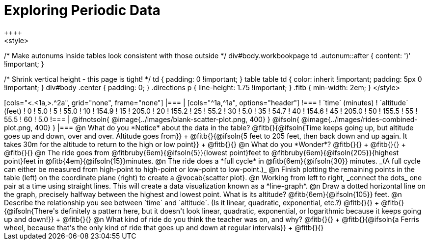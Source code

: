 = Exploring Periodic Data
++++
<style>
/* Make autonums inside tables look consistent with those outside */
div#body.workbookpage td .autonum::after { content: ')' !important; }

/* Shrink vertical height - this page is tight! */
td { padding: 0 !important; }
table table td { color: inherit !important; padding: 5px 0 !important; }
div#body .center { padding: 0; }
.directions p { line-height: 1.75 !important; }
.fitb { min-width: 2em; }
</style>
++++

[cols="<.<1a,>.^2a", grid="none", frame="none"]
|===
|
[cols="^1a,^1a", options="header"]
!===
! `time` (minutes)  ! `altitude` (feet)
!  0				!   5.0
!  5				!  55.0
! 10				! 154.9
! 15				! 205.0
! 20				! 155.2
! 25				!  55.2
! 30				!   5.0
! 35				!  54.7
! 40				! 154.6
! 45				! 205.0
! 50				! 155.5
! 55				!  55.5
! 60				!   5.0
!===

|
@ifnotsoln{ @image{../images/blank-scatter-plot.png, 400} }
@ifsoln{    @image{../images/rides-combined-plot.png, 400} }
|===

@n What do you *Notice* about the data in the table? @fitb{}{@ifsoln{Time keeps going up, but altitude goes up and down, over and over. Altitude goes from}} +
@fitb{}{@ifsoln{5 feet to 205 feet, then back down and up again. It takes 30m for the altitude to return to the high or low point}} +
@fitb{}{}

@n What do you *Wonder*? @fitb{}{} +
@fitb{}{} +
@fitb{}{}

@n The ride goes from @fitbruby{6em}{@ifsoln{5}}{lowest point}feet to @fitbruby{6em}{@ifsoln{205}}{highest point}feet in @fitb{4em}{@ifsoln{15}}minutes.

@n The ride does a *full cycle* in @fitb{6em}{@ifsoln{30}} minutes. _(A full cycle can either be measured from high-point to high-point or low-point to low-point.)_

@n Finish plotting the remaining points in the table (left) on the coordinate plane (right) to create a @vocab{scatter plot}.

@n Working from left to right, _connect the dots_ one pair at a time using straight lines. This will create a data visualization known as a *line-graph*.

@n Draw a dotted horizontal line on the graph, precisely halfway between the highest and lowest point. What is its altitude? @fitb{6em}{@ifsoln{105}} feet.

@n Describe the relationship you see between `time` and `altitude`. (Is it linear, quadratic, exponential, etc.?) @fitb{}{} +
@fitb{}{@ifsoln{There's definitely a pattern here, but it doesn't look linear, quadratic, exponential, or logarithmic because it keeps going up and down!}} +
@fitb{}{}

@n What kind of ride do you think the teacher was on, and why? @fitb{}{} +
@fitb{}{@ifsoln{a Ferris wheel, because that's the only kind of ride that goes up and down at regular intervals}} +
@fitb{}{}
